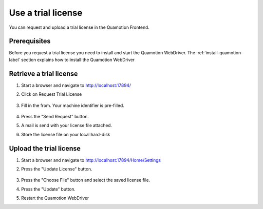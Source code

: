 Use a trial license
=======================
You can request and upload a trial license in the Quamotion Frontend. 

Prerequisites
""""""""""""""
Before you request a trial license you need to install and start the Quamotion WebDriver. 
The :ref:`install-quamotion-label` section explains how to install the Quamotion WebDriver

Retrieve a trial license
""""""""""""""""""""""""

1. Start a browser and navigate to http://localhost:17894/
2. Click on Request Trial License

    .. image:: TrialLicense.png
        :width: 50%

3. Fill in the from. Your machine identifier is pre-filled.

    .. image:: TrialLicenseForm.png
        :width: 50%

4. Press the "Send Request" button.
5. A mail is send with your license file attached.
6. Store the license file on your local hard-disk

Upload the trial license
""""""""""""""""""""""""
1. Start a browser and navigate to http://localhost:17894/Home/Settings
2. Press the "Update License" button.

    .. image:: UpdateLicense.png
        :width: 50%

3. Press the "Choose File" button and select the saved license file.
4. Press the "Update" button.
5. Restart the Quamotion WebDriver
